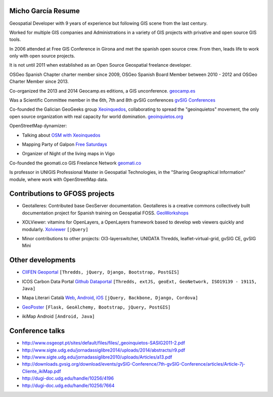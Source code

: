 Micho García Resume
-------------------

Geospatial Developer with 9 years of experience but following GIS scene from the last century.

Worked for multiple GIS companies and Administrations in a variety of GIS projects with privative and open source GIS tools.

In 2006 attended at Free GIS Conference in Girona and met the spanish open source crew. From then, leads life to work only with open source projects.

It is not until 2011 when established as an Open Source Geospatial freelance developer.

OSGeo Spanish Chapter charter member since 2009, OSGeo Spanish Board Member between 2010 - 2012 and OSGeo Charter Member since 2013.

Co-organized the 2013 and 2014 Geocamp.es editions, a GIS unconference. `geocamp.es`_

.. _geocamp.es: http://geomcamp.es

Was a Scientific Committee member in the 6th, 7th and 8th gvSIG conferences `gvSIG Conferences`_

.. _gvSIG Conferences: http://docs.gvsig.org/plone/community/events/jornadas-gvsig

Co-founded the Galician GeoGeeks group `Xeoinquedos`_, collaborating to spread the "geoinquietos" movement, the only open source organization with real capacity for world domination. `geoinquietos.org`_ 

.. _Xeoinquedos: http://xeoinquedos.eu
.. _geoinquietos.org: http://geoinquietos.org/

OpenStreetMap dynamizer:

* Talking about `OSM with Xeoinquedos`_

.. _OSM with Xeoinquedos: http://xeoinquedos.eu/osm-slides/

* Mapping Party of Galpon `Free Saturdays`_

.. _Free Saturdays: https://plus.google.com/u/0/events/cm0srt3i2g6l3a5bs5rspm2gsmk

* Organizer of Night of the living maps in Vigo

Co-founded the geomati.co GIS Freelance Network `geomati.co`_

.. _geomati.co: http://geomati.co

Is professor in UNIGIS Professional Master in Geospatial Technologies, in the "Sharing Geographical Information" module, where work with OpenStreetMap data.

Contributions to GFOSS projects
-------------------------------

* Geotalleres: Contributed base GeoServer documentation. Geotalleres is a creative commons collectively built documentation project for Spanish training on Geospatial FOSS. `GeoWorkshops`_

.. _GeoWorkshops: https://github.com/geotalleres/geotalleres

* XOLViewer: vitamins for OpenLayers, a OpenLayers framework based to develop web viewers quickly and modularly. `Xolviewer`_ ``[jQuery]``

.. _Xolviewer: https://github.com/xolviewer

* Minor contributions to other projects: Ol3-layerswitcher, UNIDATA Thredds, leaflet-virtual-grid, gvSIG CE, gvSIG Mini

Other developments
------------------

* `CIIFEN Geoportal`_ ``[Thredds, jQuery, Django, Bootstrap, PostGIS]``

.. _CIIFEN Geoportal: http://geoportal.ciifen.org

* ICOS Carbon Data Portal `Github Dataportal`_ ``[Thredds, extJS, geoExt, GeoNetwork, ISO19139 - 19115, Java]``

.. _Github Dataportal: https://github.com/geomatico/dataportal

* Mapa Literari Català `Web`_, `Android`_, `iOS`_ ``[jQuery, Backbone, Django, Cordova]``

.. _Web: http://mapaliterari.cat
.. _Android: https://play.google.com/store/apps/details?id=co.geomati.mapaliterari
.. _iOS: https://itunes.apple.com/cn/app/mapa-literari-catala/id882530151?l=en&mt=8

* `GeoPoster`_ ``[Flask, GeoAlchemy, Bootstrap, jQuery, PostGIS]``

.. _GeoPoster: https://github.com/geomatico/geoposter

* ikiMap Android ``[Android, Java]``


Conference talks
----------------

* http://www.osgeopt.pt/sites/default/files/files/_geoinquietos-SASIG2011-2.pdf
* http://www.sigte.udg.edu/jornadassiglibre2014/uploads/2014/abstracts/r9.pdf
* http://www.sigte.udg.edu/jornadassiglibre2010/uploads/Articles/a13.pdf
* http://downloads.gvsig.org/download/events/gvSIG-Conference/7th-gvSIG-Conference/articles/Article-7j-Cliente_ikiMap.pdf
* http://dugi-doc.udg.edu/handle/10256/4196
* http://dugi-doc.udg.edu/handle/10256/7664
